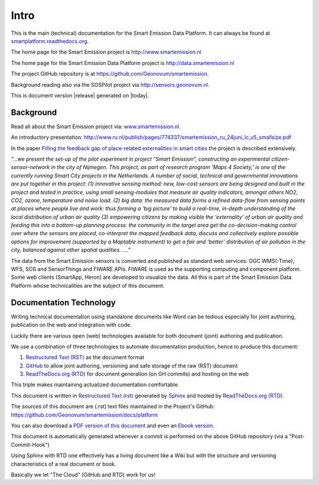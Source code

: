 .. _intro:

=====
Intro
=====

This is the main (technical) documentation for the Smart Emission Data Platform.
It can always be found at `smartplatform.readthedocs.org <http://smartplatform.readthedocs.org/>`_.

The home page for the Smart Emission project is http://www.smartemission.nl

The home page for the Smart Emission Data Platform project is http://data.smartemission.nl

The project GitHub repository is at https://github.com/Geonovum/smartemission.

Background reading also via the SOSPilot project via http://sensors.geonovum.nl.

This is document version |release| generated on |today|.

Background
==========

Read all about the Smart Emission project via: `www.smartemission.nl <http://www.smartemission.nl>`_.

An introductory presentation:
http://www.ru.nl/publish/pages/774337/smartemission_ru_24juni_lc_v5_smallsize.pdf

In the paper `Filling the feedback gap of place-related externalities in smart cities <http://www.ru.nl/publish/pages/774337/carton_etall_aesop-2015_v11_filling_thefeedback_gap_ofexternalities_insmartcities.pdf>`_
the project is described extensively.

*"...we present the set-up of the pilot experiment in project “Smart Emission”,*
*constructing an experimental citizen-sensor-network in the city of Nijmegen. This project, as part of*
*research program ‘Maps 4 Society,’ is one of the currently running Smart City projects in the*
*Netherlands. A number of social, technical and governmental innovations are put together in this*
*project: (1) innovative sensing method: new, low-cost sensors are being designed and built in the*
*project and tested in practice, using small sensing-modules that measure air quality indicators,*
*amongst others NO2, CO2, ozone, temperature and noise load. (2) big data: the measured data forms*
*a refined data-flow from sensing points at places where people live and work: thus forming a ‘big*
*picture’ to build a real-time, in-depth understanding of the local distribution of urban air quality (3)*
*empowering citizens by making visible the ‘externality’ of urban air quality and feeding this into a*
*bottom-up planning process: the community in the target area get the co-decision-making control over*
*where the sensors are placed, co-interpret the mapped feedback data, discuss and collectively explore*
*possible options for improvement (supported by a Maptable instrument) to get a fair and ‘better’*
*distribution of air pollution in the city, balanced against other spatial qualities. ...."*

The data from the Smart Emission sensors is converted and published as standard web services: OGC WMS(-Time), WFS, SOS
and SensorThings and FIWARE APIs. FIWARE is used as the supporting computing and component platform. Some web clients
(SmartApp, Heron) are developed to visualize the data. All this is part of the Smart Emission Data Platform whose technicalities
are the subject of this document.

Documentation Technology
========================

Writing technical documentation using standalone documents like Word can be tedious especially for joint
authoring, publication on the web and integration with code.

Luckily there are various
open (web) technologies available for both document (joint) authoring and publication.

We use a combination of three technologies to automate documentation production, hence to produce this document:

#. `Restructured Text (RST) <http://docutils.sourceforge.net/rst.html>`_ as the document format
#. `GitHub <https://github.com/Geonovum/smartemission>`_ to allow joint authoring, versioning and safe storage of the raw (RST) document
#. `ReadTheDocs.org (RTD) <http://ReadTheDocs.org>`_ for document generation (on GH commits) and hosting on the web

This triple makes maintaining actualized documentation comfortable.

This document is written in `Restructured Text (rst) <http://docutils.sourceforge.net/rst.html>`_
generated by `Sphinx <http://sphinx-doc.org/index.html>`_ and hosted by `ReadTheDocs.org (RTD) <http://ReadTheDocs.org>`_.

The sources
of this document are (.rst) text files maintained in the Project's GitHub: https://github.com/Geonovum/smartemission/docs/platform

You can also download a `PDF version of this document <https://media.readthedocs.org/pdf/smartplatform/latest/smartplatform.pdf>`_
and even an `Ebook version <https://media.readthedocs.org/epub/smartplatform/latest/smartplatform.epub>`_.

This document is automatically generated whenever a commit is performed on the
above GitHub repository (via a "Post-Commit-Hook")

Using Sphinx with RTD one effectively has a living document like a Wiki
but with the structure and versioning characteristics of a real document or book.

Basically we let "The Cloud" (GitHub and RTD) work for us!
